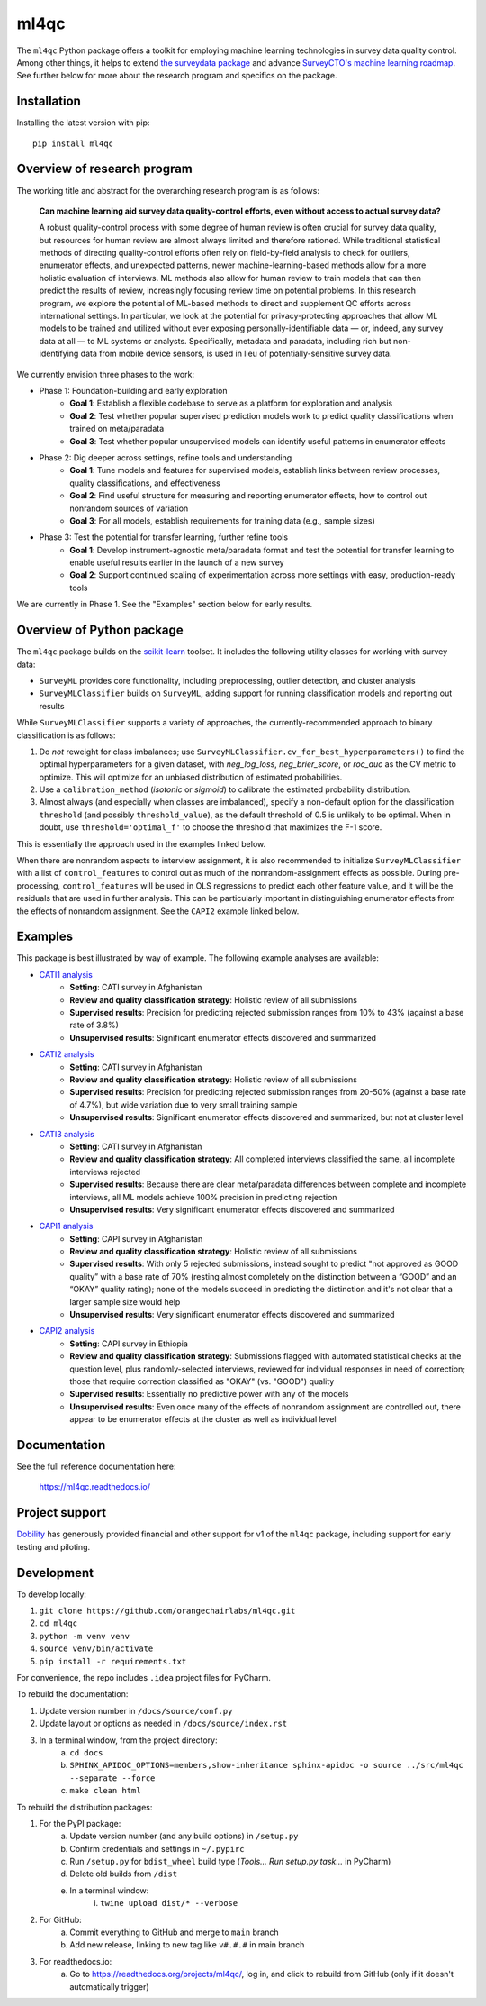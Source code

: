 =====
ml4qc
=====

The ``ml4qc`` Python package offers a toolkit for employing machine learning technologies
in survey data quality control. Among other things, it helps to extend
`the surveydata package <https://github.com/orangechairlabs/py-surveydata>`_ and advance `SurveyCTO's
machine learning roadmap <https://www.surveycto.com/blog/machine-learning-for-quality-control/>`_.
See further below for more about the research program and specifics on the package.

Installation
------------

Installing the latest version with pip::

    pip install ml4qc

Overview of research program
----------------------------

The working title and abstract for the overarching research program is as follows:

    **Can machine learning aid survey data quality-control efforts, even without access to actual
    survey data?**

    A robust quality-control process with some degree of human review is often crucial for survey
    data quality, but resources for human review are almost always limited and therefore rationed.
    While traditional statistical methods of directing quality-control efforts often rely on
    field-by-field analysis to check for outliers, enumerator effects, and unexpected patterns,
    newer machine-learning-based methods allow for a more holistic evaluation of interviews. ML
    methods also allow for human review to train models that can then predict the results of
    review, increasingly focusing review time on potential problems. In this research program, we
    explore the potential of ML-based methods to direct and supplement QC efforts across
    international settings. In particular, we look at the potential for privacy-protecting
    approaches that allow ML models to be trained and utilized without ever exposing
    personally-identifiable data — or, indeed, any survey data at all — to ML systems or analysts.
    Specifically, metadata and paradata, including rich but non-identifying data from mobile device
    sensors, is used in lieu of potentially-sensitive survey data.

We currently envision three phases to the work:

* Phase 1: Foundation-building and early exploration
    * **Goal 1**: Establish a flexible codebase to serve as a platform for exploration and analysis
    * **Goal 2**: Test whether popular supervised prediction models work to predict quality classifications when trained
      on meta/paradata
    * **Goal 3**: Test whether popular unsupervised models can identify useful patterns in enumerator effects
* Phase 2: Dig deeper across settings, refine tools and understanding
    * **Goal 1**: Tune models and features for supervised models, establish links between review processes, quality
      classifications, and effectiveness
    * **Goal 2**: Find useful structure for measuring and reporting enumerator effects, how to control out nonrandom
      sources of variation
    * **Goal 3**: For all models, establish requirements for training data (e.g., sample sizes)
* Phase 3: Test the potential for transfer learning, further refine tools
    * **Goal 1**: Develop instrument-agnostic meta/paradata format and test the potential for transfer learning to
      enable useful results earlier in the launch of a new survey
    * **Goal 2**: Support continued scaling of experimentation across more settings with easy, production-ready tools

We are currently in Phase 1. See the "Examples" section below for early results.

Overview of Python package
--------------------------

The ``ml4qc`` package builds on the `scikit-learn <https://scikit-learn.org/>`_ toolset. It includes the following
utility classes for working with survey data:

* ``SurveyML`` provides core functionality, including preprocessing, outlier detection, and cluster analysis
* ``SurveyMLClassifier`` builds on ``SurveyML``, adding support for running classification models and reporting out
  results

While ``SurveyMLClassifier`` supports a variety of approaches, the currently-recommended
approach to binary classification is as follows:

1. Do *not* reweight for class imbalances; use
   ``SurveyMLClassifier.cv_for_best_hyperparameters()`` to find the optimal hyperparameters
   for a given dataset, with *neg_log_loss*, *neg_brier_score*, or *roc_auc* as the CV metric
   to optimize. This will optimize for an unbiased distribution of estimated probabilities.
2. Use a ``calibration_method`` (*isotonic* or *sigmoid*) to calibrate the estimated
   probability distribution.
3. Almost always (and especially when classes are imbalanced), specify a non-default option
   for the classification ``threshold`` (and possibly ``threshold_value``), as the
   default threshold of 0.5 is unlikely to be optimal. When in doubt, use
   ``threshold='optimal_f'`` to choose the threshold that maximizes the F-1 score.

This is essentially the approach used in the examples linked below.

When there are nonrandom aspects to interview assignment, it is also recommended to initialize ``SurveyMLClassifier``
with a list of ``control_features`` to control out as much of the nonrandom-assignment effects as possible. During
pre-processing, ``control_features`` will be used in OLS regressions to predict each other feature value, and it will
be the residuals that are used in further analysis. This can be particularly important in distinguishing enumerator
effects from the effects of nonrandom assignment. See the ``CAPI2`` example linked below.

Examples
--------

This package is best illustrated by way of example. The following example analyses are available:

* `CATI1 analysis <https://github.com/orangechairlabs/ml4qc/blob/main/src/ml4qc-cati1-example.ipynb>`_
    * **Setting**: CATI survey in Afghanistan
    * **Review and quality classification strategy**: Holistic review of all submissions
    * **Supervised results**: Precision for predicting rejected submission ranges from 10% to 43% (against a base rate of
      3.8%)
    * **Unsupervised results**: Significant enumerator effects discovered and summarized
* `CATI2 analysis <https://github.com/orangechairlabs/ml4qc/blob/main/src/ml4qc-cati2-example.ipynb>`_
    * **Setting**: CATI survey in Afghanistan
    * **Review and quality classification strategy**: Holistic review of all submissions
    * **Supervised results**: Precision for predicting rejected submission ranges from 20-50% (against a base rate of 4.7%),
      but wide variation due to very small training sample
    * **Unsupervised results**: Significant enumerator effects discovered and summarized, but not at cluster level
* `CATI3 analysis <https://github.com/orangechairlabs/ml4qc/blob/main/src/ml4qc-cati3-example.ipynb>`_
    * **Setting**: CATI survey in Afghanistan
    * **Review and quality classification strategy**: All completed interviews classified the same, all incomplete
      interviews rejected
    * **Supervised results**: Because there are clear meta/paradata differences between complete and incomplete interviews,
      all ML models achieve 100% precision in predicting rejection
    * **Unsupervised results**: Very significant enumerator effects discovered and summarized
* `CAPI1 analysis <https://github.com/orangechairlabs/ml4qc/blob/main/src/ml4qc-capi1-example.ipynb>`_
    * **Setting**: CAPI survey in Afghanistan
    * **Review and quality classification strategy**: Holistic review of all submissions
    * **Supervised results**: With only 5 rejected submissions, instead sought to predict "not approved as GOOD quality”
      with a base rate of 70% (resting almost completely on the distinction between a “GOOD” and an “OKAY” quality
      rating); none of the models succeed in predicting the distinction and it's not clear that a larger sample size
      would help
    * **Unsupervised results**: Very significant enumerator effects discovered and summarized
* `CAPI2 analysis <https://github.com/orangechairlabs/ml4qc/blob/main/src/ml4qc-capi2-example.ipynb>`_
    * **Setting**: CAPI survey in Ethiopia
    * **Review and quality classification strategy**: Submissions flagged with automated statistical checks at the question
      level, plus randomly-selected interviews, reviewed for individual responses in need of correction; those that
      require correction classified as "OKAY" (vs. "GOOD") quality
    * **Supervised results**: Essentially no predictive power with any of the models
    * **Unsupervised results**: Even once many of the effects of nonrandom assignment are controlled out, there appear
      to be enumerator effects at the cluster as well as individual level

Documentation
-------------

See the full reference documentation here:

    https://ml4qc.readthedocs.io/

Project support
---------------

`Dobility <https://www.surveycto.com/>`_ has generously provided financial and other support for v1 of the ``ml4qc``
package, including support for early testing and piloting.

Development
-----------

To develop locally:

#. ``git clone https://github.com/orangechairlabs/ml4qc.git``
#. ``cd ml4qc``
#. ``python -m venv venv``
#. ``source venv/bin/activate``
#. ``pip install -r requirements.txt``

For convenience, the repo includes ``.idea`` project files for PyCharm.

To rebuild the documentation:

#. Update version number in ``/docs/source/conf.py``
#. Update layout or options as needed in ``/docs/source/index.rst``
#. In a terminal window, from the project directory:
    a. ``cd docs``
    b. ``SPHINX_APIDOC_OPTIONS=members,show-inheritance sphinx-apidoc -o source ../src/ml4qc --separate --force``
    c. ``make clean html``

To rebuild the distribution packages:

#. For the PyPI package:
    a. Update version number (and any build options) in ``/setup.py``
    b. Confirm credentials and settings in ``~/.pypirc``
    c. Run ``/setup.py`` for ``bdist_wheel`` build type (*Tools... Run setup.py task...* in PyCharm)
    d. Delete old builds from ``/dist``
    e. In a terminal window:
        i. ``twine upload dist/* --verbose``
#. For GitHub:
    a. Commit everything to GitHub and merge to ``main`` branch
    b. Add new release, linking to new tag like ``v#.#.#`` in main branch
#. For readthedocs.io:
    a. Go to https://readthedocs.org/projects/ml4qc/, log in, and click to rebuild from GitHub (only if it doesn't automatically trigger)

